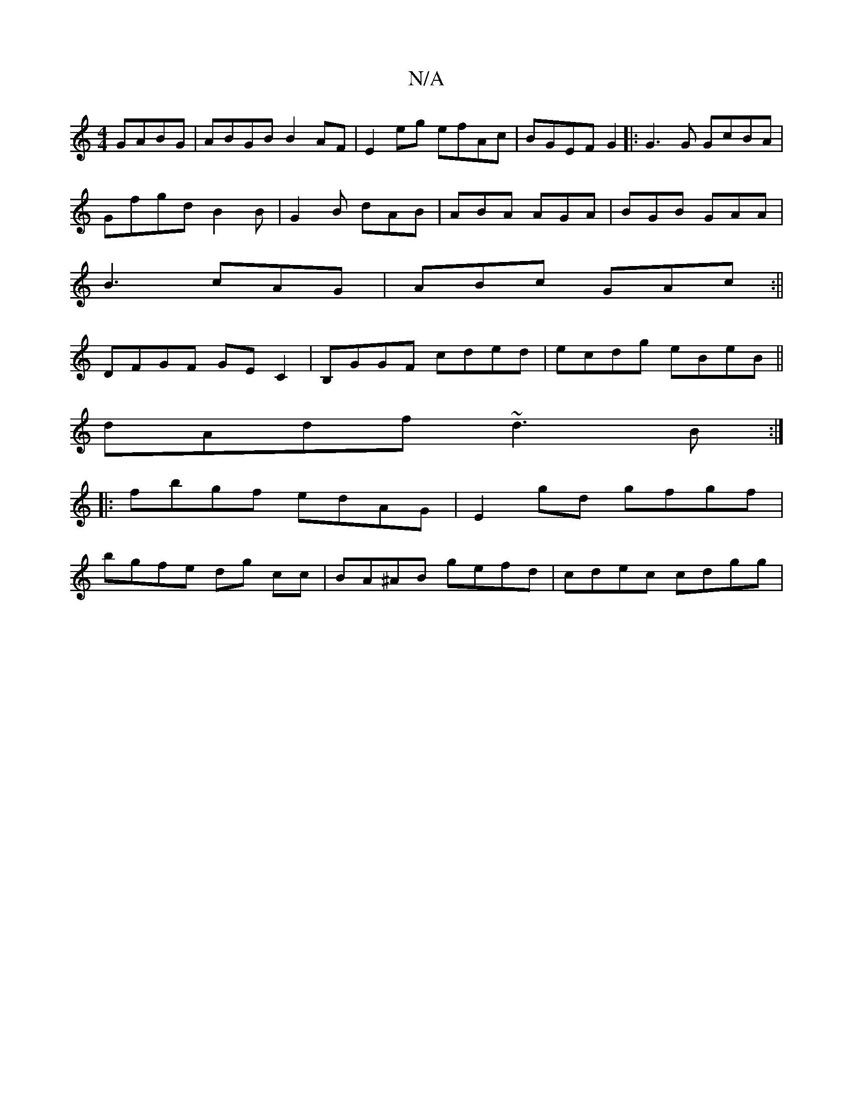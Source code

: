 X:1
T:N/A
M:4/4
R:N/A
K:Cmajor
 GABG|ABGB B2AF|E2eg efAc|BGEF G2|:G3G GcBA|
Gfgd B2 B|G2B dAB|ABA AGA|BGB GAA|
B3 cAG|ABc GAc:||
DFGF GEC2|B,GGF cded|ecdg eBeB||
dAdf ~d3B:|
|:fbgf edAG| E2gd gfgf|
bgfe dg cc|BA^AB gefd|cdec cdgg|
